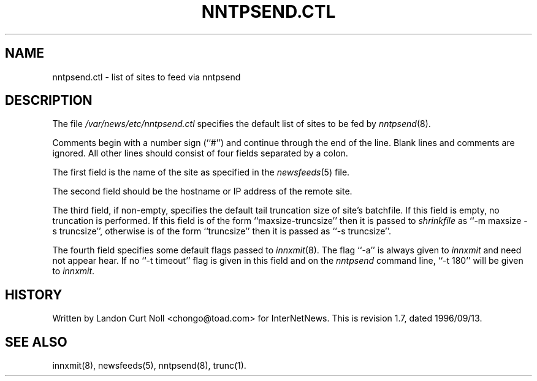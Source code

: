 .TH NNTPSEND.CTL 5
.SH NAME
nntpsend.ctl \- list of sites to feed via nntpsend
.SH DESCRIPTION
The file
.\" =()<.I @<_PATH_NEWSLIB>@/nntpsend.ctl>()=
.I /var/news/etc/nntpsend.ctl
specifies the default list of sites to be fed by
.IR nntpsend (8).
.PP
Comments begin with a number sign (``#'') and continue through the end
of the line.
Blank lines and comments are ignored.
All other lines should consist of four fields separated by a colon.
.PP
The first field is the name of the site as specified in the
.IR newsfeeds (5)
file.
.PP
The second field should be the hostname or IP address of the remote site.
.PP
The third field, if non-empty, specifies the default tail truncation size of
site's batchfile.
If this field is empty, no truncation is performed.
If this field is of the form ``\fRmaxsize-truncsize\fP'' then it is passed to
.I shrinkfile
as ``\fR\-m maxsize \-s truncsize\fP'', otherwise
is of the form ``\fRtruncsize\fP'' then it is passed as ``\fR\-s truncsize\fP''.
.PP
The fourth field specifies some default flags passed to
.IR innxmit (8).
The flag ``\-a'' is always given to
.I innxmit
and need not appear hear.
If no ``\-t timeout'' flag is given in this field and on the
.I nntpsend
command line, ``\-t\ 180'' will be given to
.IR innxmit .
.SH HISTORY
Written by Landon Curt Noll <chongo@toad.com> for InterNetNews.
.de R$
This is revision \\$3, dated \\$4.
..
.R$ $Id: nntpsend.ctl.5,v 1.7 1996/09/13 19:56:57 brister Exp $
.SH "SEE ALSO"
innxmit(8), newsfeeds(5), nntpsend(8), trunc(1).
